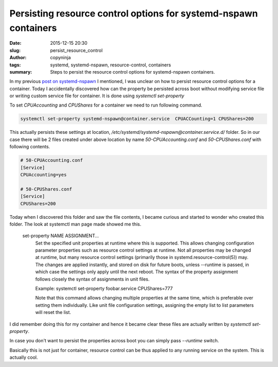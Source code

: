 Persisting resource control options for systemd-nspawn containers
#################################################################

:date: 2015-12-15 20:30
:slug: persist_resource_control
:author: copyninja
:tags: systemd, systemd-nspawn, resource-control, containers
:summary: Steps to persist the resource control options for
	  systemd-nspawn containers.

In my previous `post on systemd-nspawn
<https://copyninja.info/blog/taming_systemd_nsapwn.html>`_ I
mentioned, I was unclear on how to persist resource control options
for a container.  Today I accidentally discovered how can the property
be persisted across boot without modifying service file or writing
custom service file for container. It is done using *systemctl
set-property*

To set *CPUAccounting* and *CPUShares* for a container we need to run
following command.

.. code-block:: shell

   systemctl set-property systemd-nspawn@container.service  CPUACCounting=1 CPUShares=200

This actually persists these settings at location,
*/etc/systemd/systemd-nspawn@container.service.d/* folder. So in our
case there will be 2 files created under above location by name
*50-CPUAccounting.conf* and *50-CPUShares.conf* with following
contents.

.. code-block:: ini

   # 50-CPUAccounting.conf
   [Service]
   CPUAccounting=yes

   # 50-CPUShares.conf
   [Service]
   CPUShares=200

Today when I discovered this folder and saw the file contents, I
became curious and started to wonder who created this folder. The look
at systemctl man page made showed me this.

       set-property NAME ASSIGNMENT...
           Set the specified unit properties at runtime where this is
           supported. This allows changing configuration parameter
           properties such as resource control settings at
           runtime. Not all properties may be changed at runtime, but
           many resource control settings (primarily those in
           systemd.resource-control(5)) may. The changes are applied
           instantly, and stored on disk for future boots,
           unless --runtime is passed, in which case the settings only
           apply until the next reboot. The syntax of the property
           assignment follows closely the syntax of assignments in
           unit files.

           Example: systemctl set-property foobar.service CPUShares=777

           Note that this command allows changing multiple properties
           at the same time, which is preferable over setting them
           individually. Like unit file configuration settings,
           assigning the empty list to list parameters will reset the
           list.

I did remember doing this for my container and hence it became clear
these files are actually written by *systemctl set-property*.

In case you don't want to persist the properties across boot you can
simply pass *--runtime* switch.

Basically this is not just for container, resource control can be thus
applied to any running service on the system. This is actually cool.
